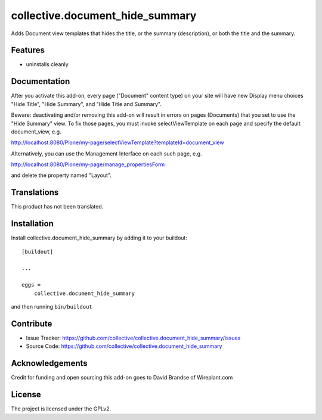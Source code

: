 .. This README is meant for consumption by humans and pypi. Pypi can render rst files so please do not use Sphinx features.
   If you want to learn more about writing documentation, please check out: http://docs.plone.org/about/documentation_styleguide.html
   This text does not appear on pypi or github. It is a comment.

==============================================================================
collective.document_hide_summary
==============================================================================

Adds Document view templates that hides the title, or the summary
(description), or both the title and the summary.


Features
--------

- uninstalls cleanly


Documentation
-------------

After you activate this add-on, every page ("Document" content type)
on your site will have new Display menu choices "Hide Title", "Hide
Summary", and "Hide Title and Summary".

Beware: deactivating and/or removing this add-on will result in errors
on pages (Documents) that you set to use the "Hide Summary" view. To
fix those pages, you must invoke selectViewTemplate on each page and
specify the default document_view, e.g.

http://localhost:8080/Plone/my-page/selectViewTemplate?templateId=document_view

Alternatively, you can use the Management Interface on each such page, e.g.

http://localhost:8080/Plone/my-page/manage_propertiesForm

and delete the property named "Layout".


Translations
------------

This product has not been translated.



Installation
------------

Install collective.document_hide_summary by adding it to your buildout::

    [buildout]

    ...

    eggs =
        collective.document_hide_summary


and then running ``bin/buildout``


Contribute
----------

- Issue Tracker: https://github.com/collective/collective.document_hide_summary/issues
- Source Code: https://github.com/collective/collective.document_hide_summary


Acknowledgements
----------------

Credit for funding and open sourcing this add-on goes to David Brandse of Wireplant.com 


License
-------

The project is licensed under the GPLv2.
